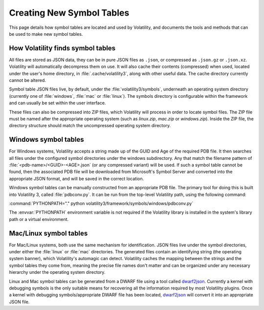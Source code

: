 Creating New Symbol Tables
==========================

This page details how symbol tables are located and used by Volatility, and documents the tools and methods that can be
used to make new symbol tables.

How Volatility finds symbol tables
----------------------------------

All files are stored as JSON data, they can be in pure JSON files as ``.json``, or compressed as ``.json.gz`` or ``.json.xz``.
Volatility will automatically decompress them on use.  It will also cache their contents (compressed) when used, located
under the user's home directory, in :file:`.cache/volatility3`, along with other useful data.  The cache directory currently
cannot be altered.

Symbol table JSON files live, by default, under the :file:`volatility3/symbols`, underneath an operating system directory
(currently one of :file:`windows`, :file:`mac` or :file:`linux`).  The symbols directory is configurable within the framework and can
usually be set within the user interface.

These files can also be compressed into ZIP files, which Volatility will process in order to locate symbol files.
The ZIP file must be named after the appropriate operating system (such as `linux.zip`, `mac.zip` or `windows.zip`).
Inside the ZIP file, the directory structure should match the uncompressed operating system directory.

Windows symbol tables
---------------------

For Windows systems, Volatility accepts a string made up of the GUID and Age of the required PDB file.  It then
searches all files under the configured symbol directories under the windows subdirectory.  Any that match the filename
pattern of :file:`<pdb-name>/<GUID>-<AGE>.json` (or any compressed variant) will be used.  If such a symbol table cannot be found, then
the associated PDB file will be downloaded from Microsoft's Symbol Server and converted into the appropriate JSON
format, and will be saved in the correct location.

Windows symbol tables can be manually constructed from an appropriate PDB file.  The primary tool for doing this
is built into Volatility 3, called :file:`pdbconv.py`.  It can be run from the top-level Volatility path, using the
following command:

:command:`PYTHONPATH="." python volatility3/framework/symbols/windows/pdbconv.py`

The :envvar:`PYTHONPATH` environment variable is not required if the Volatility library is installed in the system's library path
or a virtual environment.

Mac/Linux symbol tables
-----------------------

For Mac/Linux systems, both use the same mechanism for identification.  JSON files live under the symbol directories,
under either the :file:`linux` or :file:`mac` directories.  The generated files contain an identifying string (the operating system
banner), which Volatility's automagic can detect.  Volatility caches the mapping between the strings and the symbol
tables they come from, meaning the precise file names don't matter and can be organized under any necessary hierarchy
under the operating system directory.

Linux and Mac symbol tables can be generated from a DWARF file using a tool called `dwarf2json <https://github.com/volatilityfoundation/dwarf2json>`_.  Currently a kernel
with debugging symbols is the only suitable means for recovering all the information required by most Volatility plugins.
Once a kernel with debugging symbols/appropriate DWARF file has been located, `dwarf2json <https://github.com/volatilityfoundation/dwarf2json>`_ will convert it into an
appropriate JSON file.
